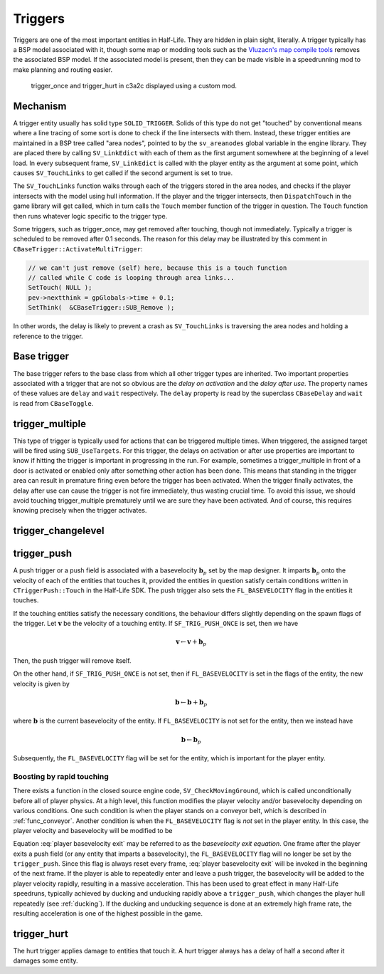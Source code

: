 Triggers
========

Triggers are one of the most important entities in Half-Life. They are hidden in
plain sight, literally. A trigger typically has a BSP model associated with it,
though some map or modding tools such as the `Vluzacn's map compile tools
<https://forums.svencoop.com/forumdisplay.php/217-Vluzacn-s-Map-Compile-Tools>`_
removes the associated BSP model. If the associated model is present, then they
can be made visible in a speedrunning mod to make planning and routing easier.

.. figure:: images/triggers-c3a2c.jpg

   trigger_once and trigger_hurt in c3a2c displayed using a custom mod.

Mechanism
---------

A trigger entity usually has solid type ``SOLID_TRIGGER``. Solids of this type
do not get "touched" by conventional means where a line tracing of some sort is
done to check if the line intersects with them. Instead, these trigger entities
are maintained in a BSP tree called "area nodes", pointed to by the
``sv_areanodes`` global variable in the engine library. They are placed there by
calling ``SV_LinkEdict`` with each of them as the first argument somewhere at
the beginning of a level load. In every subsequent frame, ``SV_LinkEdict`` is
called with the player entity as the argument at some point, which causes
``SV_TouchLinks`` to get called if the second argument is set to true.

The ``SV_TouchLinks`` function walks through each of the triggers stored in the
area nodes, and checks if the player intersects with the model using hull
information. If the player and the trigger intersects, then ``DispatchTouch`` in
the game library will get called, which in turn calls the ``Touch`` member
function of the trigger in question. The ``Touch`` function then runs whatever
logic specific to the trigger type.

Some triggers, such as trigger_once, may get removed after touching, though not
immediately. Typically a trigger is scheduled to be removed after 0.1 seconds.
The reason for this delay may be illustrated by this comment in
``CBaseTrigger::ActivateMultiTrigger``:

.. code-block:: c++

   // we can't just remove (self) here, because this is a touch function
   // called while C code is looping through area links...
   SetTouch( NULL );
   pev->nextthink = gpGlobals->time + 0.1;
   SetThink(  &CBaseTrigger::SUB_Remove );

In other words, the delay is likely to prevent a crash as ``SV_TouchLinks`` is
traversing the area nodes and holding a reference to the trigger.

Base trigger
------------

The base trigger refers to the base class from which all other trigger types are
inherited. Two important properties associated with a trigger that are not so
obvious are the *delay on activation* and the *delay after use*. The property
names of these values are ``delay`` and ``wait`` respectively. The ``delay``
property is read by the superclass ``CBaseDelay`` and ``wait`` is read from
``CBaseToggle``.

trigger_multiple
----------------

This type of trigger is typically used for actions that can be triggered
multiple times. When triggered, the assigned target will be fired using
``SUB_UseTargets``. For this trigger, the delays on activation or after use
properties are important to know if hitting the trigger is important in
progressing in the run. For example, sometimes a trigger_multiple in front of a
door is activated or enabled only after something other action has been done.
This means that standing in the trigger area can result in premature firing even
before the trigger has been activated. When the trigger finally activates, the
delay after use can cause the trigger is not fire immediately, thus wasting
crucial time. To avoid this issue, we should avoid touching trigger_multiple
prematurely until we are sure they have been activated. And of course, this
requires knowing precisely when the trigger activates.

trigger_changelevel
-------------------

.. _trigger_push:

trigger_push
------------

A push trigger or a push field is associated with a basevelocity :math:`\mathbf{b}_p` set by the map designer. It imparts :math:`\mathbf{b}_p` onto the velocity of each of the entities that touches it, provided the entities in question satisfy certain conditions written in ``CTriggerPush::Touch`` in the Half-Life SDK. The push trigger also sets the ``FL_BASEVELOCITY`` flag in the entities it touches.

If the touching entities satisfy the necessary conditions, the behaviour differs slightly depending on the spawn flags of the trigger. Let :math:`\mathbf{v}` be the velocity of a touching entity. If ``SF_TRIG_PUSH_ONCE`` is set, then we have

.. math:: \mathbf{v} \gets \mathbf{v} + \mathbf{b}_p

Then, the push trigger will remove itself.

On the other hand, if ``SF_TRIG_PUSH_ONCE`` is not set, then if ``FL_BASEVELOCITY`` is set in the flags of the entity, the new velocity is given by

.. math:: \mathbf{b} \gets \mathbf{b} + \mathbf{b}_p

where :math:`\mathbf{b}` is the current basevelocity of the entity. If ``FL_BASEVELOCITY`` is not set for the entity, then we instead have

.. math:: \mathbf{b} \gets \mathbf{b}_p

Subsequently, the ``FL_BASEVELOCITY`` flag will be set for the entity, which is important for the player entity.

Boosting by rapid touching
~~~~~~~~~~~~~~~~~~~~~~~~~~

There exists a function in the closed source engine code, ``SV_CheckMovingGround``, which is called unconditionally before all of player physics. At a high level, this function modifies the player velocity and/or basevelocity depending on various conditions. One such condition is when the player stands on a conveyor belt, which is described in :ref:`func_conveyor`. Another condition is when the ``FL_BASEVELOCITY`` flag is *not* set in the player entity. In this case, the player velocity and basevelocity will be modified to be

.. math::
   \begin{aligned}
   \mathbf{v} &\gets \mathbf{v} + \left( 1 + \frac{1}{2} \tau_p \right) \mathbf{b} \\
   \mathbf{b} &\gets \mathbf{0}
   \end{aligned}
   :label: player basevelocity exit

Equation :eq:`player basevelocity exit` may be referred to as the *basevelocity exit equation*. One frame after the player exits a push field (or any entity that imparts a basevelocity), the ``FL_BASEVELOCITY`` flag will no longer be set by the ``trigger_push``. Since this flag is always reset every frame, :eq:`player basevelocity exit` will be invoked in the beginning of the next frame. If the player is able to repeatedly enter and leave a push trigger, the basevelocity will be added to the player velocity rapidly, resulting in a massive acceleration. This has been used to great effect in many Half-Life speedruns, typically achieved by ducking and unducking rapidly above a ``trigger_push``, which changes the player hull repeatedly (see :ref:`ducking`). If the ducking and unducking sequence is done at an extremely high frame rate, the resulting acceleration is one of the highest possible in the game.

trigger_hurt
------------

The hurt trigger applies damage to entities that touch it. A hurt trigger always
has a delay of half a second after it damages some entity.
